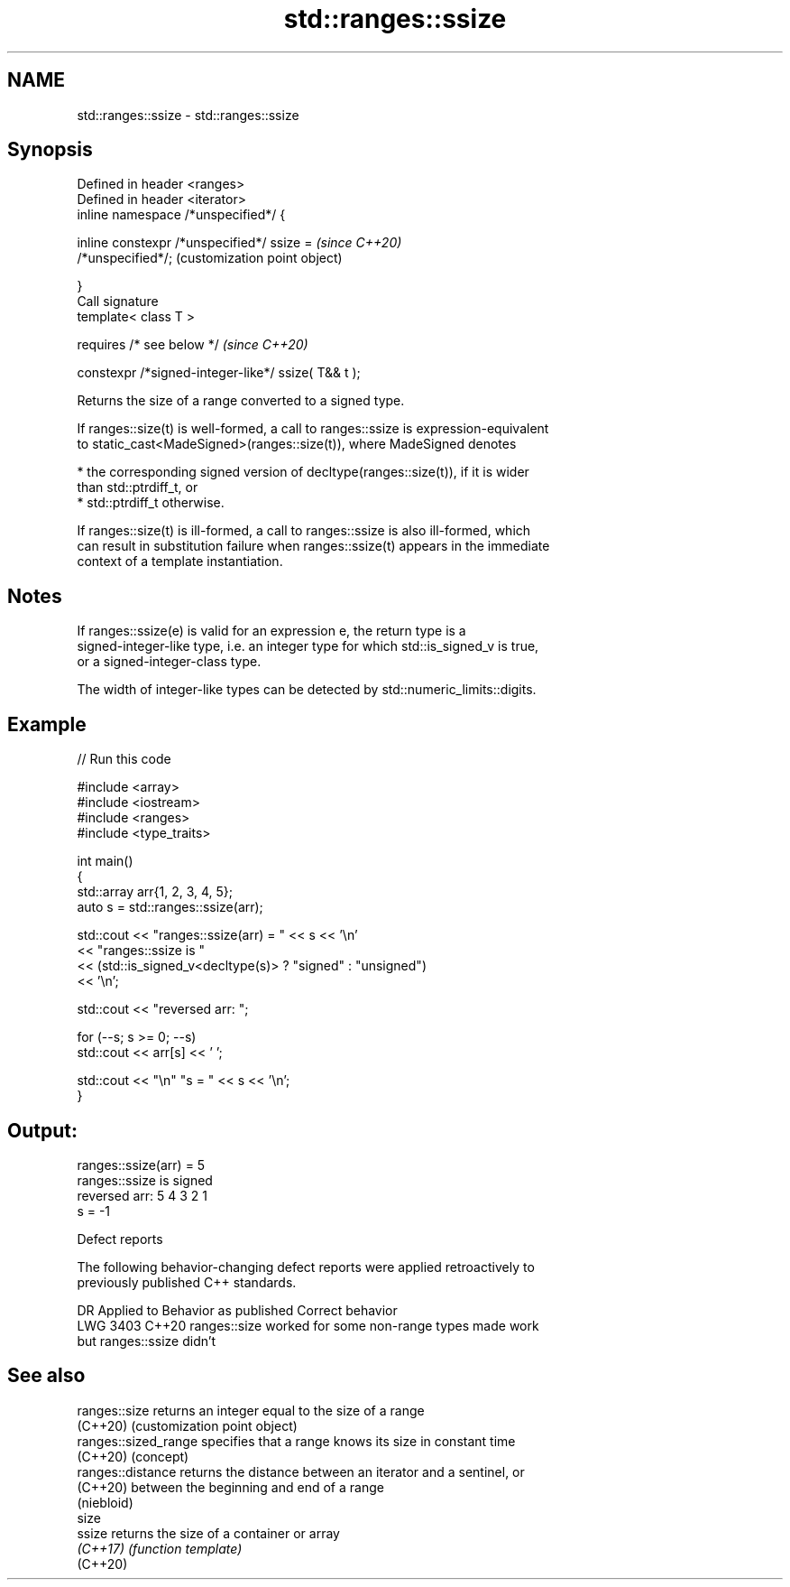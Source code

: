 .TH std::ranges::ssize 3 "2024.06.10" "http://cppreference.com" "C++ Standard Libary"
.SH NAME
std::ranges::ssize \- std::ranges::ssize

.SH Synopsis
   Defined in header <ranges>
   Defined in header <iterator>
   inline namespace /*unspecified*/ {

       inline constexpr /*unspecified*/ ssize =            \fI(since C++20)\fP
   /*unspecified*/;                                        (customization point object)

   }
   Call signature
   template< class T >

       requires /* see below */                            \fI(since C++20)\fP

   constexpr /*signed-integer-like*/ ssize( T&& t );

   Returns the size of a range converted to a signed type.

   If ranges::size(t) is well-formed, a call to ranges::ssize is expression-equivalent
   to static_cast<MadeSigned>(ranges::size(t)), where MadeSigned denotes

     * the corresponding signed version of decltype(ranges::size(t)), if it is wider
       than std::ptrdiff_t, or
     * std::ptrdiff_t otherwise.

   If ranges::size(t) is ill-formed, a call to ranges::ssize is also ill-formed, which
   can result in substitution failure when ranges::ssize(t) appears in the immediate
   context of a template instantiation.

.SH Notes

   If ranges::ssize(e) is valid for an expression e, the return type is a
   signed-integer-like type, i.e. an integer type for which std::is_signed_v is true,
   or a signed-integer-class type.

   The width of integer-like types can be detected by std::numeric_limits::digits.

.SH Example


// Run this code

 #include <array>
 #include <iostream>
 #include <ranges>
 #include <type_traits>

 int main()
 {
     std::array arr{1, 2, 3, 4, 5};
     auto s = std::ranges::ssize(arr);

     std::cout << "ranges::ssize(arr) = " << s << '\\n'
               << "ranges::ssize is "
               << (std::is_signed_v<decltype(s)> ? "signed" : "unsigned")
               << '\\n';

     std::cout << "reversed arr: ";

     for (--s; s >= 0; --s)
         std::cout << arr[s] << ' ';

     std::cout << "\\n" "s = " << s << '\\n';
 }

.SH Output:

 ranges::ssize(arr) = 5
 ranges::ssize is signed
 reversed arr: 5 4 3 2 1
 s = -1

   Defect reports

   The following behavior-changing defect reports were applied retroactively to
   previously published C++ standards.

      DR    Applied to              Behavior as published              Correct behavior
   LWG 3403 C++20      ranges::size worked for some non-range types    made work
                       but ranges::ssize didn't

.SH See also

   ranges::size        returns an integer equal to the size of a range
   (C++20)             (customization point object)
   ranges::sized_range specifies that a range knows its size in constant time
   (C++20)             (concept)
   ranges::distance    returns the distance between an iterator and a sentinel, or
   (C++20)             between the beginning and end of a range
                       (niebloid)
   size
   ssize               returns the size of a container or array
   \fI(C++17)\fP             \fI(function template)\fP
   (C++20)
